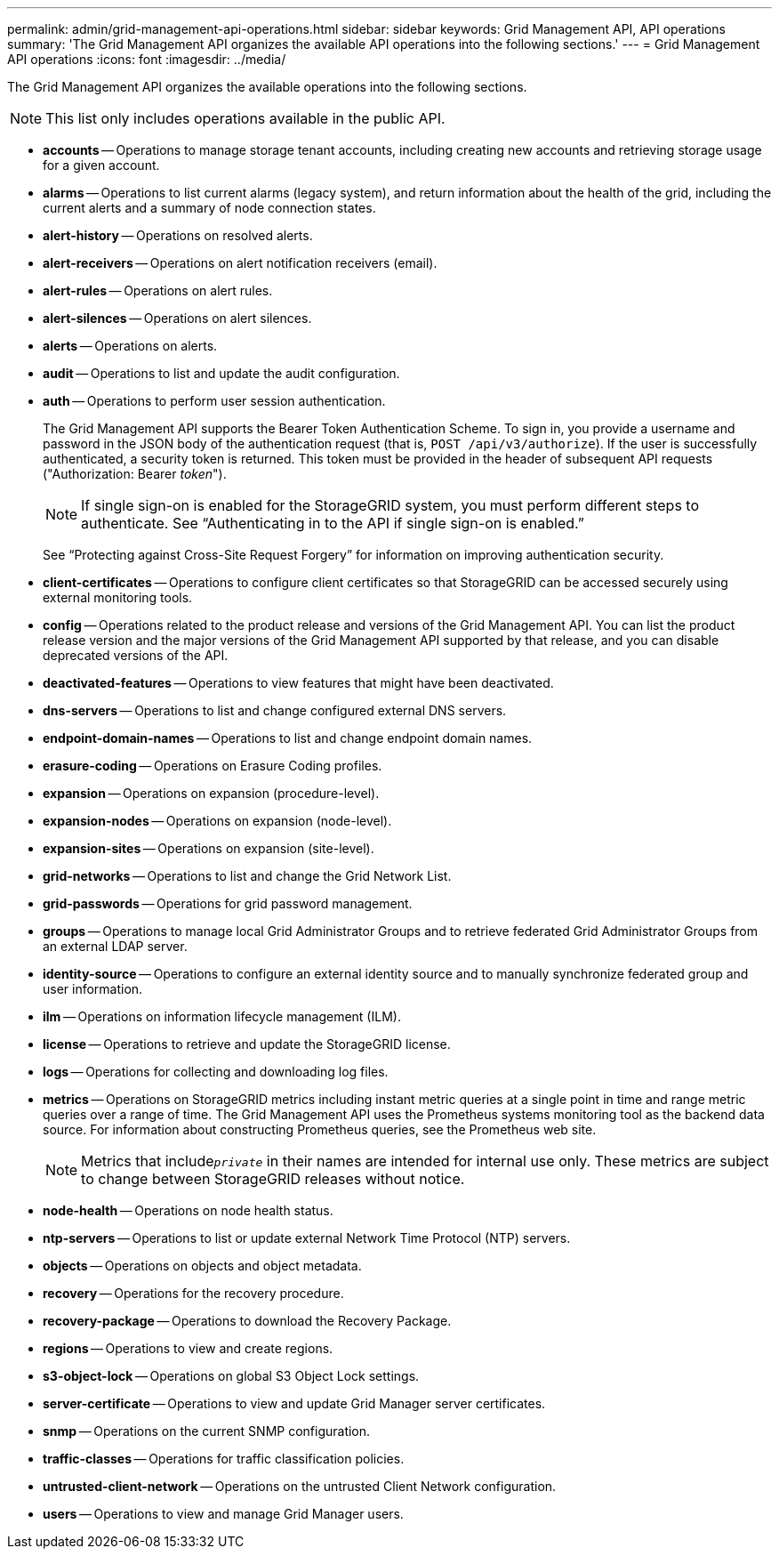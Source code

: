 ---
permalink: admin/grid-management-api-operations.html
sidebar: sidebar
keywords: Grid Management API,  API operations
summary: 'The Grid Management API organizes the available API operations into the following sections.'
---
= Grid Management API operations
:icons: font
:imagesdir: ../media/

[.lead]
The Grid Management API organizes the available operations into the following sections.

NOTE: This list only includes operations available in the public API.

* *accounts* -- Operations to manage storage tenant accounts, including creating new accounts and retrieving storage usage for a given account.
* *alarms* -- Operations to list current alarms (legacy system), and return information about the health of the grid, including the current alerts and a summary of node connection states.
* *alert-history* -- Operations on resolved alerts.
* *alert-receivers* -- Operations on alert notification receivers (email).
* *alert-rules* -- Operations on alert rules.
* *alert-silences* -- Operations on alert silences.
* *alerts* -- Operations on alerts.
* *audit* -- Operations to list and update the audit configuration.
* *auth* -- Operations to perform user session authentication.
+
The Grid Management API supports the Bearer Token Authentication Scheme. To sign in, you provide a username and password in the JSON body of the authentication request (that is, `POST /api/v3/authorize`). If the user is successfully authenticated, a security token is returned. This token must be provided in the header of subsequent API requests ("Authorization: Bearer _token_").
+
NOTE: If single sign-on is enabled for the StorageGRID system, you must perform different steps to authenticate. See "`Authenticating in to the API if single sign-on is enabled.`"
+
See "`Protecting against Cross-Site Request Forgery`" for information on improving authentication security.

* *client-certificates* -- Operations to configure client certificates so that StorageGRID can be accessed securely using external monitoring tools.
* *config* -- Operations related to the product release and versions of the Grid Management API. You can list the product release version and the major versions of the Grid Management API supported by that release, and you can disable deprecated versions of the API.
* *deactivated-features* -- Operations to view features that might have been deactivated.
* *dns-servers* -- Operations to list and change configured external DNS servers.
* *endpoint-domain-names* -- Operations to list and change endpoint domain names.
* *erasure-coding* -- Operations on Erasure Coding profiles.
* *expansion* -- Operations on expansion (procedure-level).
* *expansion-nodes* -- Operations on expansion (node-level).
* *expansion-sites* -- Operations on expansion (site-level).
* *grid-networks* -- Operations to list and change the Grid Network List.
* *grid-passwords* -- Operations for grid password management.
* *groups* -- Operations to manage local Grid Administrator Groups and to retrieve federated Grid Administrator Groups from an external LDAP server.
* *identity-source* -- Operations to configure an external identity source and to manually synchronize federated group and user information.
* *ilm* -- Operations on information lifecycle management (ILM).
* *license* -- Operations to retrieve and update the StorageGRID license.
* *logs* -- Operations for collecting and downloading log files.
* *metrics* -- Operations on StorageGRID metrics including instant metric queries at a single point in time and range metric queries over a range of time. The Grid Management API uses the Prometheus systems monitoring tool as the backend data source. For information about constructing Prometheus queries, see the Prometheus web site.
+
NOTE: Metrics that include``_private_`` in their names are intended for internal use only. These metrics are subject to change between StorageGRID releases without notice.

* *node-health* -- Operations on node health status.
* *ntp-servers* -- Operations to list or update external Network Time Protocol (NTP) servers.
* *objects* -- Operations on objects and object metadata.
* *recovery* -- Operations for the recovery procedure.
* *recovery-package* -- Operations to download the Recovery Package.
* *regions* -- Operations to view and create regions.
* *s3-object-lock* -- Operations on global S3 Object Lock settings.
* *server-certificate* -- Operations to view and update Grid Manager server certificates.
* *snmp* -- Operations on the current SNMP configuration.
* *traffic-classes* -- Operations for traffic classification policies.
* *untrusted-client-network* -- Operations on the untrusted Client Network configuration.
* *users* -- Operations to view and manage Grid Manager users.
